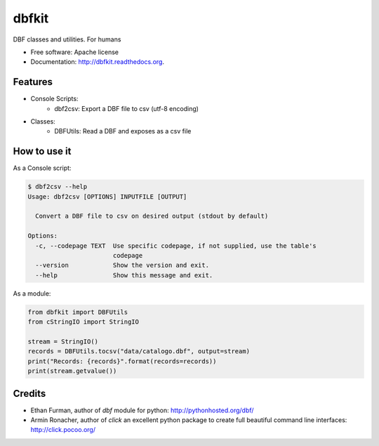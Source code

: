 ===============================
dbfkit
===============================

.. image:: https://travis-ci.org/esparta/dbfkit.png?branch=master
        :target: https://travis-ci.org/esparta/dbfkit

.. image:: https://coveralls.io/repos/esparta/dbfkit/badge.png
        :target: https://coveralls.io/r/esparta/dbfkit

DBF classes and utilities. For humans

* Free software: Apache license
* Documentation: http://dbfkit.readthedocs.org.

Features
--------


* Console Scripts:
    * dbf2csv: Export a DBF file to csv (utf-8 encoding)
* Classes:
    * DBFUtils: Read a DBF and exposes as a csv file

How to use it
----------

As a Console script:

.. code-block:: bash

    $ dbf2csv --help
    Usage: dbf2csv [OPTIONS] INPUTFILE [OUTPUT]

      Convert a DBF file to csv on desired output (stdout by default)

    Options:
      -c, --codepage TEXT  Use specific codepage, if not supplied, use the table's
                           codepage
      --version            Show the version and exit.
      --help               Show this message and exit.

As a module:

.. code-block:: python

    from dbfkit import DBFUtils
    from cStringIO import StringIO

    stream = StringIO()
    records = DBFUtils.tocsv("data/catalogo.dbf", output=stream)
    print("Records: {records}".format(records=records))
    print(stream.getvalue())



Credits
----------

* Ethan Furman, author of `dbf` module for python: http://pythonhosted.org/dbf/
* Armin Ronacher, author of `click` an excellent python package to create full beautiful command line interfaces: http://click.pocoo.org/
